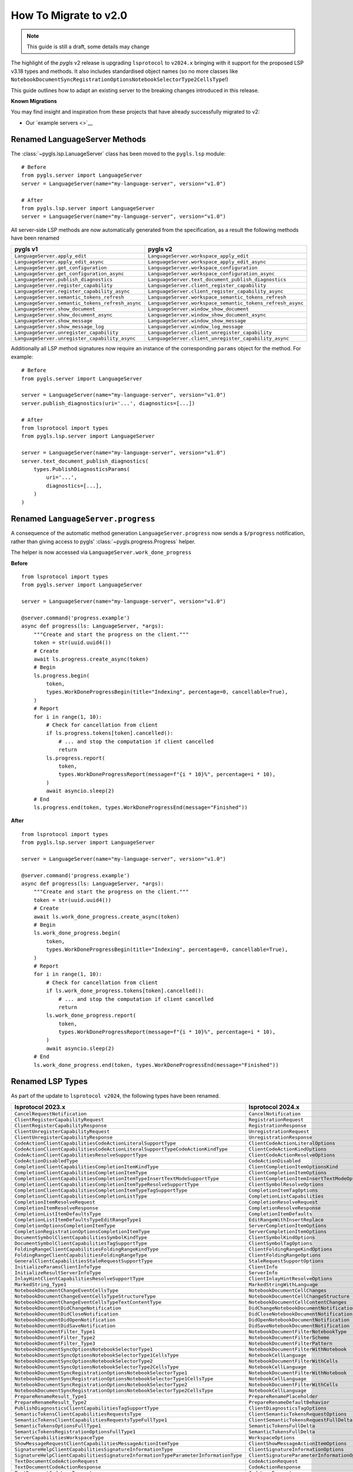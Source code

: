 How To Migrate to v2.0     
======================

.. note::

   This guide is still a draft, some details may change

The highlight of the *pygls* v2 release is upgrading ``lsprotocol`` to ``v2024.x`` bringing with it support for the proposed LSP v3.18 types and methods.
It also includes standardised object names (so no more classes like ``NotebookDocumentSyncRegistrationOptionsNotebookSelectorType2CellsType``!)

This guide outlines how to adapt an existing server to the breaking changes introduced in this release.

**Known Migrations**

You may find insight and inspiration from these projects that have already successfully migrated to v2:

.. NOTE: The missing link below will be filled in a future PR once we have a stable hash for the commit that updates the example servers.

- Our `example servers <>`__


Renamed LanguageServer Methods
------------------------------

The :class:`~pygls.lsp.LanuageServer` class has been moved to the ``pygls.lsp`` module::

   # Before
   from pygls.server import LanguageServer
   server = LanguageServer(name="my-language-server", version="v1.0")

   # After
   from pygls.lsp.server import LanguageServer 
   server = LanguageServer(name="my-language-server", version="v1.0")

All server-side LSP methods are now automatically generated from the specification, as a result the following methods have been renamed

==================================================  ==============
**pygls v1**                                        **pygls v2**
==================================================  ==============
``LanguageServer.apply_edit``                       ``LanguageServer.workspace_apply_edit``
``LanguageServer.apply_edit_async``                 ``LanguageServer.workspace_apply_edit_async``
``LanguageServer.get_configuration``                ``LanguageServer.workspace_configuration``
``LanguageServer.get_configuration_async``          ``LanguageServer.workspace_configuration_async``
``LanguageServer.publish_diagnostics``              ``LanguageServer.text_document_publish_diagnostics``
``LanguageServer.register_capability``              ``LanguageServer.client_register_capability``
``LanguageServer.register_capability_async``        ``LanguageServer.client_register_capability_async`` 
``LanguageServer.semantic_tokens_refresh``          ``LanguageServer.workspace_semantic_tokens_refresh``
``LanguageServer.semantic_tokens_refresh_async``    ``LanguageServer.workspace_semantic_tokens_refresh_async``
``LanguageServer.show_document``                    ``LanguageServer.window_show_document`` 
``LanguageServer.show_document_async``              ``LanguageServer.window_show_document_async`` 
``LanguageServer.show_message``                     ``LanguageServer.window_show_message`` 
``LanguageServer.show_message_log``                 ``LanguageServer.window_log_message``   
``LanguageServer.unregister_capability``            ``LanguageServer.client_unregister_capability``        
``LanguageServer.unregister_capability_async``      ``LanguageServer.client_unregister_capability_async`` 
==================================================  ==============

Additionally all LSP method signatures now require an instance of the corresponding ``params`` object for the method.
For example::

   # Before
   from pygls.server import LanguageServer

   server = LanguageServer(name="my-language-server", version="v1.0")
   server.publish_diagnostics(uri='...', diagnostics=[...])

   # After
   from lsprotocol import types
   from pygls.lsp.server import LanguageServer

   server = LanguageServer(name="my-language-server", version="v1.0")
   server.text_document_publish_diagnostics(
       types.PublishDiagnosticsParams(
           uri='...',
           diagnostics=[...],
       )
   )

Renamed ``LanguageServer.progress``
-----------------------------------

A consequence of the automatic method generation ``LanguageServer.progress`` now sends a ``$/progress`` notification, rather than giving access to pygls' :class:`~pygls.progress.Progress` helper.

The helper is now accessed via ``LanguageServer.work_done_progress``

**Before**

::

   from lsprotocol import types
   from pygls.server import LanguageServer

   server = LanguageServer(name="my-language-server", version="v1.0")
   
   @server.command('progress.example')
   async def progress(ls: LanguageServer, *args):
       """Create and start the progress on the client."""
       token = str(uuid.uuid4())
       # Create
       await ls.progress.create_async(token)
       # Begin
       ls.progress.begin(
           token,
           types.WorkDoneProgressBegin(title="Indexing", percentage=0, cancellable=True),
       )
       # Report
       for i in range(1, 10):
           # Check for cancellation from client
           if ls.progress.tokens[token].cancelled():
               # ... and stop the computation if client cancelled
               return
           ls.progress.report(
               token,
               types.WorkDoneProgressReport(message=f"{i * 10}%", percentage=i * 10),
           )
           await asyncio.sleep(2)
       # End
       ls.progress.end(token, types.WorkDoneProgressEnd(message="Finished"))


**After**

::

   from lsprotocol import types
   from pygls.lsp.server import LanguageServer

   server = LanguageServer(name="my-language-server", version="v1.0")

   @server.command('progress.example')
   async def progress(ls: LanguageServer, *args):
       """Create and start the progress on the client."""
       token = str(uuid.uuid4())
       # Create
       await ls.work_done_progress.create_async(token)
       # Begin
       ls.work_done_progress.begin(
           token,
           types.WorkDoneProgressBegin(title="Indexing", percentage=0, cancellable=True),
       )
       # Report
       for i in range(1, 10):
           # Check for cancellation from client
           if ls.work_done_progress.tokens[token].cancelled():
               # ... and stop the computation if client cancelled
               return
           ls.work_done_progress.report(
               token,
               types.WorkDoneProgressReport(message=f"{i * 10}%", percentage=i * 10),
           )
           await asyncio.sleep(2)
       # End
       ls.work_done_progress.end(token, types.WorkDoneProgressEnd(message="Finished"))

Renamed LSP Types
-----------------

As part of the update to ``lsprotocol v2024``, the following types have been renamed.

===================================================================================  ==============
**lsprotocol 2023.x**                                                                **lsprotocol 2024.x**
===================================================================================  ==============
``CancelRequestNotification``                                                        ``CancelNotification``
``ClientRegisterCapabilityRequest``                                                  ``RegistrationRequest``
``ClientRegisterCapabilityResponse``                                                 ``RegistrationResponse``
``ClientUnregisterCapabilityRequest``                                                ``UnregistrationRequest``
``ClientUnregisterCapabilityResponse``                                               ``UnregistrationResponse``
``CodeActionClientCapabilitiesCodeActionLiteralSupportType``                         ``ClientCodeActionLiteralOptions``
``CodeActionClientCapabilitiesCodeActionLiteralSupportTypeCodeActionKindType``       ``ClientCodeActionKindOptions``
``CodeActionClientCapabilitiesResolveSupportType``                                   ``ClientCodeActionResolveOptions``
``CodeActionDisabledType``                                                           ``CodeActionDisabled``
``CompletionClientCapabilitiesCompletionItemKindType``                               ``ClientCompletionItemOptionsKind``
``CompletionClientCapabilitiesCompletionItemType``                                   ``ClientCompletionItemOptions``
``CompletionClientCapabilitiesCompletionItemTypeInsertTextModeSupportType``          ``ClientCompletionItemInsertTextModeOptions``
``CompletionClientCapabilitiesCompletionItemTypeResolveSupportType``                 ``ClientSymbolResolveOptions``
``CompletionClientCapabilitiesCompletionItemTypeTagSupportType``                     ``CompletionItemTagOptions``
``CompletionClientCapabilitiesCompletionListType``                                   ``CompletionListCapabilities``
``CompletionItemResolveRequest``                                                     ``CompletionResolveRequest``
``CompletionItemResolveResponse``                                                    ``CompletionResolveResponse``
``CompletionListItemDefaultsType``                                                   ``CompletionItemDefaults``
``CompletionListItemDefaultsTypeEditRangeType1``                                     ``EditRangeWithInsertReplace``
``CompletionOptionsCompletionItemType``                                              ``ServerCompletionItemOptions``
``CompletionRegistrationOptionsCompletionItemType``                                  ``ServerCompletionItemOptions``
``DocumentSymbolClientCapabilitiesSymbolKindType``                                   ``ClientSymbolKindOptions``
``DocumentSymbolClientCapabilitiesTagSupportType``                                   ``ClientSymbolTagOptions``
``FoldingRangeClientCapabilitiesFoldingRangeKindType``                               ``ClientFoldingRangeKindOptions``
``FoldingRangeClientCapabilitiesFoldingRangeType``                                   ``ClientFoldingRangeOptions``
``GeneralClientCapabilitiesStaleRequestSupportType``                                 ``StaleRequestSupportOptions``
``InitializeParamsClientInfoType``                                                   ``ClientInfo``
``InitializeResultServerInfoType``                                                   ``ServerInfo``
``InlayHintClientCapabilitiesResolveSupportType``                                    ``ClientInlayHintResolveOptions``
``MarkedString_Type1``                                                               ``MarkedStringWithLanguage``
``NotebookDocumentChangeEventCellsType``                                             ``NotebookDocumentCellChanges``
``NotebookDocumentChangeEventCellsTypeStructureType``                                ``NotebookDocumentCellChangeStructure``
``NotebookDocumentChangeEventCellsTypeTextContentType``                              ``NotebookDocumentCellContentChanges``
``NotebookDocumentDidChangeNotification``                                            ``DidChangeNotebookDocumentNotification``
``NotebookDocumentDidCloseNotification``                                             ``DidCloseNotebookDocumentNotification``
``NotebookDocumentDidOpenNotification``                                              ``DidOpenNotebookDocumentNotification``
``NotebookDocumentDidSaveNotification``                                              ``DidSaveNotebookDocumentNotification``
``NotebookDocumentFilter_Type1``                                                     ``NotebookDocumentFilterNotebookType``
``NotebookDocumentFilter_Type2``                                                     ``NotebookDocumentFilterScheme``
``NotebookDocumentFilter_Type3``                                                     ``NotebookDocumentFilterPattern``
``NotebookDocumentSyncOptionsNotebookSelectorType1``                                 ``NotebookDocumentFilterWithNotebook``
``NotebookDocumentSyncOptionsNotebookSelectorType1CellsType``                        ``NotebookCellLanguage``
``NotebookDocumentSyncOptionsNotebookSelectorType2``                                 ``NotebookDocumentFilterWithCells``
``NotebookDocumentSyncOptionsNotebookSelectorType2CellsType``                        ``NotebookCellLanguage``
``NotebookDocumentSyncRegistrationOptionsNotebookSelectorType1``                     ``NotebookDocumentFilterWithNotebook``
``NotebookDocumentSyncRegistrationOptionsNotebookSelectorType1CellsType``            ``NotebookCellLanguage``
``NotebookDocumentSyncRegistrationOptionsNotebookSelectorType2``                     ``NotebookDocumentFilterWithCells``
``NotebookDocumentSyncRegistrationOptionsNotebookSelectorType2CellsType``            ``NotebookCellLanguage``
``PrepareRenameResult_Type1``                                                        ``PrepareRenamePlaceholder``
``PrepareRenameResult_Type2``                                                        ``PrepareRenameDefaultBehavior``
``PublishDiagnosticsClientCapabilitiesTagSupportType``                               ``ClientDiagnosticsTagOptions``
``SemanticTokensClientCapabilitiesRequestsType``                                     ``ClientSemanticTokensRequestOptions``
``SemanticTokensClientCapabilitiesRequestsTypeFullType1``                            ``ClientSemanticTokensRequestFullDelta``
``SemanticTokensOptionsFullType1``                                                   ``SemanticTokensFullDelta``
``SemanticTokensRegistrationOptionsFullType1``                                       ``SemanticTokensFullDelta``
``ServerCapabilitiesWorkspaceType``                                                  ``WorkspaceOptions``
``ShowMessageRequestClientCapabilitiesMessageActionItemType``                        ``ClientShowMessageActionItemOptions``
``SignatureHelpClientCapabilitiesSignatureInformationType``                          ``ClientSignatureInformationOptions``
``SignatureHelpClientCapabilitiesSignatureInformationTypeParameterInformationType``  ``ClientSignatureParameterInformationOptions``
``TextDocumentCodeActionRequest``                                                    ``CodeActionRequest``
``TextDocumentCodeActionResponse``                                                   ``CodeActionResponse``
``TextDocumentCodeLensRequest``                                                      ``CodeLensRequest``
``TextDocumentCodeLensResponse``                                                     ``CodeLensResponse``
``TextDocumentColorPresentationOptions``                                             ``ColorPresentationRequestOptions``
``TextDocumentColorPresentationRequest``                                             ``ColorPresentationRequest``
``TextDocumentColorPresentationResponse``                                            ``ColorPresentationResponse``
``TextDocumentCompletionRequest``                                                    ``CompletionRequest``
``TextDocumentCompletionResponse``                                                   ``CompletionResponse``
``TextDocumentContentChangeEvent_Type1``                                             ``TextDocumentContentChangePartial``
``TextDocumentContentChangeEvent_Type2``                                             ``TextDocumentContentChangeWholeDocument``
``TextDocumentDeclarationRequest``                                                   ``DeclarationRequest``
``TextDocumentDeclarationResponse``                                                  ``DeclarationResponse``
``TextDocumentDefinitionRequest``                                                    ``DefinitionRequest``
``TextDocumentDefinitionResponse``                                                   ``DefinitionResponse``
``TextDocumentDiagnosticRequest``                                                    ``DocumentDiagnosticRequest``
``TextDocumentDiagnosticResponse``                                                   ``DocumentDiagnosticResponse``
``TextDocumentDidChangeNotification``                                                ``DidChangeTextDocumentNotification``
``TextDocumentDidCloseNotification``                                                 ``DidCloseTextDocumentNotification``
``TextDocumentDidOpenNotification``                                                  ``DidOpenTextDocumentNotification``
``TextDocumentDidSaveNotification``                                                  ``DidSaveTextDocumentNotification``
``TextDocumentDocumentColorRequest``                                                 ``DocumentColorRequest``
``TextDocumentDocumentColorResponse``                                                ``DocumentColorResponse``
``TextDocumentDocumentHighlightRequest``                                             ``DocumentHighlightRequest``
``TextDocumentDocumentHighlightResponse``                                            ``DocumentHighlightResponse``
``TextDocumentDocumentLinkRequest``                                                  ``DocumentLinkRequest``
``TextDocumentDocumentLinkResponse``                                                 ``DocumentLinkResponse``
``TextDocumentDocumentSymbolRequest``                                                ``DocumentSymbolRequest``
``TextDocumentDocumentSymbolResponse``                                               ``DocumentSymbolResponse``
``TextDocumentFilter_Type1``                                                         ``TextDocumentFilterLanguage``
``TextDocumentFilter_Type2``                                                         ``TextDocumentFilterScheme``
``TextDocumentFilter_Type3``                                                         ``TextDocumentFilterPattern``
``TextDocumentFoldingRangeRequest``                                                  ``FoldingRangeRequest``
``TextDocumentFoldingRangeResponse``                                                 ``FoldingRangeResponse``
``TextDocumentFormattingRequest``                                                    ``DocumentFormattingRequest``
``TextDocumentFormattingResponse``                                                   ``DocumentFormattingResponse``
``TextDocumentHoverRequest``                                                         ``HoverRequest``
``TextDocumentHoverResponse``                                                        ``HoverResponse``
``TextDocumentImplementationRequest``                                                ``ImplementationRequest``
``TextDocumentImplementationResponse``                                               ``ImplementationResponse``
``TextDocumentInlayHintRequest``                                                     ``InlayHintRequest``
``TextDocumentInlayHintResponse``                                                    ``InlayHintResponse``
``TextDocumentInlineCompletionRequest``                                              ``InlineCompletionRequest``
``TextDocumentInlineCompletionResponse``                                             ``InlineCompletionResponse``
``TextDocumentInlineValueRequest``                                                   ``InlineValueRequest``
``TextDocumentInlineValueResponse``                                                  ``InlineValueResponse``
``TextDocumentLinkedEditingRangeRequest``                                            ``LinkedEditingRangeRequest``
``TextDocumentLinkedEditingRangeResponse``                                           ``LinkedEditingRangeResponse``
``TextDocumentMonikerRequest``                                                       ``MonikerRequest``
``TextDocumentMonikerResponse``                                                      ``MonikerResponse``
``TextDocumentOnTypeFormattingRequest``                                              ``DocumentOnTypeFormattingRequest``
``TextDocumentOnTypeFormattingResponse``                                             ``DocumentOnTypeFormattingResponse``
``TextDocumentPrepareCallHierarchyRequest``                                          ``CallHierarchyPrepareRequest``
``TextDocumentPrepareCallHierarchyResponse``                                         ``CallHierarchyPrepareResponse``
``TextDocumentPrepareRenameRequest``                                                 ``PrepareRenameRequest``
``TextDocumentPrepareRenameResponse``                                                ``PrepareRenameResponse``
``TextDocumentPrepareTypeHierarchyRequest``                                          ``TypeHierarchyPrepareRequest``
``TextDocumentPrepareTypeHierarchyResponse``                                         ``TypeHierarchyPrepareResponse``
``TextDocumentPublishDiagnosticsNotification``                                       ``PublishDiagnosticsNotification``
``TextDocumentRangeFormattingRequest``                                               ``DocumentRangeFormattingRequest``
``TextDocumentRangeFormattingResponse``                                              ``DocumentRangeFormattingResponse``
``TextDocumentRangesFormattingRequest``                                              ``DocumentRangesFormattingRequest``
``TextDocumentRangesFormattingResponse``                                             ``DocumentRangesFormattingResponse``
``TextDocumentReferencesRequest``                                                    ``ReferencesRequest``
``TextDocumentReferencesResponse``                                                   ``ReferencesResponse``
``TextDocumentRenameRequest``                                                        ``RenameRequest``
``TextDocumentRenameResponse``                                                       ``RenameResponse``
``TextDocumentSelectionRangeRequest``                                                ``SelectionRangeRequest``
``TextDocumentSelectionRangeResponse``                                               ``SelectionRangeResponse``
``TextDocumentSemanticTokensFullDeltaRequest``                                       ``SemanticTokensDeltaRequest``
``TextDocumentSemanticTokensFullDeltaResponse``                                      ``SemanticTokensDeltaResponse``
``TextDocumentSemanticTokensFullRequest``                                            ``SemanticTokensRequest``
``TextDocumentSemanticTokensFullResponse``                                           ``SemanticTokensResponse``
``TextDocumentSemanticTokensRangeRequest``                                           ``SemanticTokensRangeRequest``
``TextDocumentSemanticTokensRangeResponse``                                          ``SemanticTokensRangeResponse``
``TextDocumentSignatureHelpRequest``                                                 ``SignatureHelpRequest``
``TextDocumentSignatureHelpResponse``                                                ``SignatureHelpResponse``
``TextDocumentTypeDefinitionRequest``                                                ``TypeDefinitionRequest``
``TextDocumentTypeDefinitionResponse``                                               ``TypeDefinitionResponse``
``TextDocumentWillSaveNotification``                                                 ``WillSaveTextDocumentNotification``
``TextDocumentWillSaveWaitUntilRequest``                                             ``WillSaveTextDocumentWaitUntilRequest``
``TextDocumentWillSaveWaitUntilResponse``                                            ``WillSaveTextDocumentWaitUntilResponse``
``TraceValues``                                                                      ``TraceValue``
``WindowLogMessageNotification``                                                     ``LogMessageNotification``
``WindowShowDocumentRequest``                                                        ``ShowDocumentRequest``
``WindowShowDocumentResponse``                                                       ``ShowDocumentResponse``
``WindowShowMessageNotification``                                                    ``ShowMessageNotification``
``WindowShowMessageRequestRequest``                                                  ``ShowMessageRequest``
``WindowShowMessageRequestResponse``                                                 ``ShowMessageResponse``
``WindowWorkDoneProgressCancelNotification``                                         ``WorkDoneProgressCancelNotification``
``WindowWorkDoneProgressCreateRequest``                                              ``WorkDoneProgressCreateRequest``
``WindowWorkDoneProgressCreateResponse``                                             ``WorkDoneProgressCreateResponse``
``WorkspaceApplyEditRequest``                                                        ``ApplyWorkspaceEditRequest``
``WorkspaceApplyEditResponse``                                                       ``ApplyWorkspaceEditResponse``
``WorkspaceCodeLensRefreshRequest``                                                  ``CodeLensRefreshRequest``
``WorkspaceCodeLensRefreshResponse``                                                 ``CodeLensRefreshResponse``
``WorkspaceConfigurationParams``                                                     ``ConfigurationParams``
``WorkspaceConfigurationRequest``                                                    ``ConfigurationRequest``
``WorkspaceConfigurationResponse``                                                   ``ConfigurationResponse``
``WorkspaceDiagnosticRefreshRequest``                                                ``DiagnosticRefreshRequest``
``WorkspaceDiagnosticRefreshResponse``                                               ``DiagnosticRefreshResponse``
``WorkspaceDidChangeConfigurationNotification``                                      ``DidChangeConfigurationNotification``
``WorkspaceDidChangeWatchedFilesNotification``                                       ``DidChangeWatchedFilesNotification``
``WorkspaceDidChangeWorkspaceFoldersNotification``                                   ``DidChangeWorkspaceFoldersNotification``
``WorkspaceDidCreateFilesNotification``                                              ``DidCreateFilesNotification``
``WorkspaceDidDeleteFilesNotification``                                              ``DidDeleteFilesNotification``
``WorkspaceDidRenameFilesNotification``                                              ``DidRenameFilesNotification``
``WorkspaceEditClientCapabilitiesChangeAnnotationSupportType``                       ``ChangeAnnotationsSupportOptions``
``WorkspaceExecuteCommandRequest``                                                   ``ExecuteCommandRequest``
``WorkspaceExecuteCommandResponse``                                                  ``ExecuteCommandResponse``
``WorkspaceFoldingRangeRefreshRequest``                                              ``FoldingRangeRefreshRequest``
``WorkspaceFoldingRangeRefreshResponse``                                             ``FoldingRangeRefreshResponse``
``WorkspaceInlayHintRefreshRequest``                                                 ``InlayHintRefreshRequest``
``WorkspaceInlayHintRefreshResponse``                                                ``InlayHintRefreshResponse``
``WorkspaceInlineValueRefreshRequest``                                               ``InlineValueRefreshRequest``
``WorkspaceInlineValueRefreshResponse``                                              ``InlineValueRefreshResponse``
``WorkspaceSemanticTokensRefreshRequest``                                            ``SemanticTokensRefreshRequest``
``WorkspaceSemanticTokensRefreshResponse``                                           ``SemanticTokensRefreshResponse``
``WorkspaceSymbolClientCapabilitiesResolveSupportType``                              ``ClientSymbolResolveOptions``
``WorkspaceSymbolClientCapabilitiesSymbolKindType``                                  ``ClientSymbolKindOptions``
``WorkspaceSymbolClientCapabilitiesTagSupportType``                                  ``ClientSymbolTagOptions``
``WorkspaceSymbolLocationType1``                                                     ``LocationUriOnly``
``WorkspaceWillCreateFilesRequest``                                                  ``WillCreateFilesRequest``
``WorkspaceWillCreateFilesResponse``                                                 ``WillCreateFilesResponse``
``WorkspaceWillDeleteFilesRequest``                                                  ``WillDeleteFilesRequest``
``WorkspaceWillDeleteFilesResponse``                                                 ``WillDeleteFilesResponse``
``WorkspaceWillRenameFilesRequest``                                                  ``WillRenameFilesRequest``
``WorkspaceWillRenameFilesResponse``                                                 ``WillRenameFilesResponse``
``WorkspaceWorkspaceFoldersRequest``                                                 ``WorkspaceFoldersRequest``
``WorkspaceWorkspaceFoldersResponse``                                                ``WorkspaceFoldersResponse``
===================================================================================  ==============

Low Level Changes
-----------------

The following changes are unlikely to affect you directly, but have been included for completeness.

``LanguageServer.lsp`` is now ``LanguageServer.protocol``
^^^^^^^^^^^^^^^^^^^^^^^^^^^^^^^^^^^^^^^^^^^^^^^^^^^^^^^^^

If you need to access the underlying protocol object this is now via the ``protocol`` attribute.

``pygls.server.Server`` is now ``pygls.server.JsonRPCServer``
^^^^^^^^^^^^^^^^^^^^^^^^^^^^^^^^^^^^^^^^^^^^^^^^^^^^^^^^^^^^^

pygls' base server class has been renamed
